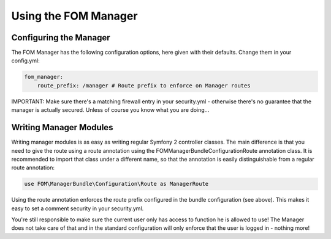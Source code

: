 Using the FOM Manager
#####################

Configuring the Manager
***********************
The FOM Manager has the following configuration options, here given with their defaults. Change them in your config.yml:

.. code-block:: yaml

   fom_manager:
       route_prefix: /manager # Route prefix to enforce on Manager routes

IMPORTANT: Make sure there's a matching firewall entry in your security.yml - otherwise there's no guarantee that the
manager is actually secured. Unless of course you know what you are doing...

Writing Manager Modules
***********************
Writing manager modules is as easy as writing regular Symfony 2 controller classes. The main difference is that you need
to give the route using a route annotation using the FOM\ManagerBundle\Configuration\Route annotation class. It is
recommended to import that class under a different name, so that the annotation is easily distinguishable from a regular
route annotation:

.. code-block:: php

   use FOM\ManagerBundle\Configuration\Route as ManagerRoute

Using the route annotation enforces the route prefix configured in the bundle configuration (see above). This makes it
easy to set a comment security in your security.yml.

You're still responsible to make sure the current user only has access to function he is allowed to use! The Manager
does not take care of that and in the standard configuration will only enforce that the user is logged in - nothing
more!
